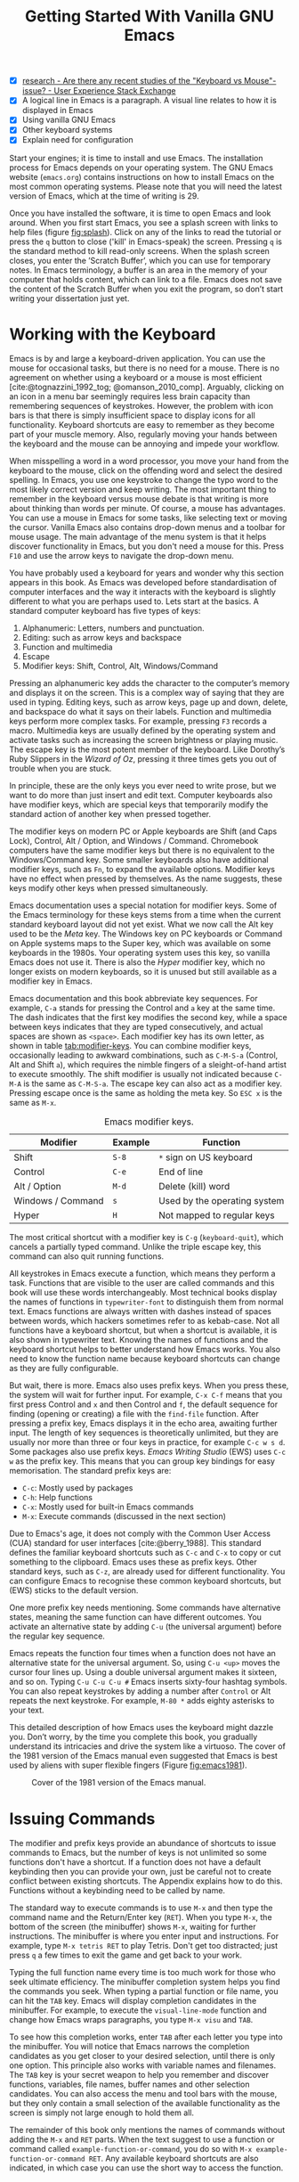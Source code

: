 #+title: Getting Started With Vanilla GNU Emacs
#+bibliography: ../library/emacs-writing-studio.bib
#+startup:      content
#+macro:        ews /Emacs Writing Studio/
#+latex_header: \usepackage[english, russian]{babel}
:NOTES:
- [X] [[https://ux.stackexchange.com/questions/30682/are-there-any-recent-studies-of-the-keyboard-vs-mouse-issue][research - Are there any recent studies of the "Keyboard vs Mouse"-issue? - User Experience Stack Exchange]]
- [X] A logical line in Emacs is a paragraph. A visual line relates to how it is displayed in Emacs
- [X] Using vanilla GNU Emacs
- [X] Other keyboard systems
- [X] Explain need for configuration
:END:

Start your engines; it is time to install and use Emacs. The installation process for Emacs depends on your operating system. The GNU Emacs website (=emacs.org=) contains instructions on how to install Emacs on the most common operating systems. Please note that you will need the latest version of Emacs, which at the time of writing is 29.

Once you have installed the software, it is time to open Emacs and look around. When you first start Emacs, you see a splash screen with links to help files (figure [[fig:splash]]). Click on any of the links to read the tutorial or press the =q= button to close ('kill' in Emacs-speak) the screen. Pressing =q= is the standard method to kill read-only screens. When the splash screen closes, you enter the ’Scratch Buffer’, which you can use for temporary notes. In Emacs terminology, a buffer is an area in the memory of your computer that holds content, which can link to a file. Emacs does not save the content of the Scratch Buffer when you exit the program, so don’t start writing your dissertation just yet.

#+caption: Emacs 29 splash screen.
#+name: fig:splash
#+attr_html:  :title Emacs 29 splash screen :alt Emacs 29 splash screen :width 600
#+attr_latex: :width 0.5\textwidth
#+attr_org:   :width 20
[[file:images/splash-screen.png]]

* Working with the Keyboard
Emacs is by and large a keyboard-driven application. You can use the mouse for occasional tasks, but there is no need for a mouse. There is no agreement on whether using a keyboard or a mouse is most efficient [cite:@tognazzini_1992_tog; @omanson_2010_comp]. Arguably, clicking on an icon in a menu bar seemingly requires less brain capacity than remembering sequences of keystrokes. However, the problem with icon bars is that there is simply insufficient space to display icons for all functionality. Keyboard shortcuts are easy to remember as they become part of your muscle memory. Also, regularly moving your hands between the keyboard and the mouse can be annoying and impede your workflow.

When misspelling a word in a word processor, you move your hand from the keyboard to the mouse, click on the offending word and select the desired spelling. In Emacs, you use one keystroke to change the typo word to the most likely correct version and keep writing. The most important thing to remember in the keyboard versus mouse debate is that writing is more about thinking than words per minute. Of course, a mouse has advantages.  You can use a mouse in Emacs for some tasks, like selecting text or moving the cursor. Vanilla Emacs also contains drop-down menus and a toolbar for mouse usage. The main advantage of the menu system is that it helps discover functionality in Emacs, but you don't need a mouse for this. Press =F10= and use the arrow keys to navigate the drop-down menu.

You have probably used a keyboard for years and wonder why this section appears in this book. As Emacs was developed before standardisation of computer interfaces and the way it interacts with the keyboard is slightly different to what you are perhaps used to. Lets start at the basics. A standard computer keyboard has five types of keys:

1. Alphanumeric: Letters, numbers and punctuation.
2. Editing: such as arrow keys and backspace
3. Function and multimedia
4. Escape
5. Modifier keys: Shift, Control, Alt, Windows/Command

Pressing an alphanumeric key adds the character to the computer’s memory and displays it on the screen. This is a complex way of saying that they are used in typing. Editing keys, such as arrow keys, page up and down, delete, and backspace do what it says on their labels. Function and multimedia keys perform more complex tasks. For example, pressing =F3= records a macro. Multimedia keys are usually defined by the operating system and activate tasks such as increasing the screen brightness or playing music. The escape key is the most potent member of the keyboard. Like Dorothy’s Ruby Slippers in the /Wizard of Oz/, pressing it three times gets you out of trouble when you are stuck.

In principle, these are the only keys you ever need to write prose, but we want to do more than just insert and edit text. Computer keyboards also have modifier keys, which are special keys that temporarily modify the standard action of another key when pressed together.

The modifier keys on modern PC or Apple keyboards are Shift (and Caps Lock), Control, Alt / Option, and Windows / Command. Chromebook computers have the same modifier keys but there is no equivalent to the Windows/Command key. Some smaller keyboards also have additional modifier keys, such as =Fn=, to expand the available options. Modifier keys have no effect when pressed by themselves. As the name suggests, these keys modify other keys when pressed simultaneously.

Emacs documentation uses a special notation for modifier keys. Some of the Emacs terminology for these keys stems from a time when the current standard keyboard layout did not yet exist. What we now call the Alt key used to be the /Meta/ key. The Windows key on PC keyboards or Command on Apple systems maps to the Super key, which was available on some keyboards in the 1980s. Your operating system uses this key, so vanilla Emacs does not use it. There is also the /Hyper/ modifier key, which no longer exists on modern keyboards, so it is unused but still available as a modifier key in Emacs.

Emacs documentation and this book abbreviate key sequences. For example, =C-a= stands for pressing the Control and =a= key at the same time. The dash indicates that the first key modifies the second key, while a space between keys indicates that they are typed consecutively, and actual spaces are shown as =<space>=. Each modifier key has its own letter, as shown in table [[tab:modifier-keys]]. You can combine modifier keys, occasionally leading to awkward combinations, such as =C-M-S-a= (Control, Alt and Shift =a=), which requires the nimble fingers of a sleight-of-hand artist to execute smoothly. The shift modifier is usually not indicated because =C-M-A= is the same as =C-M-S-a=. The escape key can also act as a modifier key. Pressing escape once is the same as holding the meta key. So =ESC x= is the same as =M-x=.

#+caption: Emacs modifier keys.
#+name: tab:modifier-keys
| Modifier          | Example | Function                     |
|-------------------+---------+------------------------------|
| Shift             | =S-8=     | =*= sign on US keyboard        |
| Control           | =C-e=     | End of line                  |
| Alt / Option      | =M-d=     | Delete (kill) word           |
| Windows / Command | =s=       | Used by the operating system |
| Hyper             | =H=       | Not mapped to regular keys   |

The most critical shortcut with a modifier key is =C-g= (~keyboard-quit~), which cancels a partially typed command. Unlike the triple escape key, this command can also quit running functions.

All keystrokes in Emacs execute a function, which means they perform a task. Functions that are visible to the user are called commands and this book will use these words interchangeably. Most technical books display the names of functions in ~typewriter-font~ to distinguish them from normal text. Emacs functions are always written with dashes instead of spaces between words, which hackers sometimes refer to as kebab-case. Not all functions have a keyboard shortcut, but when a shortcut is available, it is also shown in typewriter text. Knowing the names of functions and the keyboard shortcut helps to better understand how Emacs works. You also need to know the function name because keyboard shortcuts can change as they are fully configurable.

But wait, there is more. Emacs also uses prefix keys. When you press these, the system will wait for further input. For example, =C-x C-f= means that you first press Control and =x= and then Control and =f=, the default sequence for finding (opening or creating) a file with the ~find-file~ function. After pressing a prefix key, Emacs displays it in the echo area, awaiting further input. The length of key sequences is theoretically unlimited, but they are usually nor more than three or four keys in practice, for example =C-c w s d=. Some packages also use prefix keys. {{{ews}}} (EWS) uses =C-c w= as the prefix key. This means that you can group key bindings for easy memorisation. The standard prefix keys are:

- =C-c=: Mostly used by packages
- =C-h=: Help functions
- =C-x=: Mostly used for built-in Emacs commands
- =M-x=: Execute commands (discussed in the next section)

Due to Emacs's age, it does not comply with the Common User Access (CUA) standard for user interfaces [cite:@berry_1988]. This standard defines the familiar keyboard shortcuts such as =C-c= and =C-x= to copy or cut something to the clipboard. Emacs uses these as prefix keys. Other standard keys, such as =C-z=, are already used for different functionality. You can configure Emacs to recognise these common keyboard shortcuts, but (EWS) sticks to the default version.

One more prefix key needs mentioning. Some commands have alternative states, meaning the same function can have different outcomes. You activate an alternative state by adding =C-u= (the universal argument) before the regular key sequence.

Emacs repeats the function four times when a function does not have an alternative state for the universal argument. So, using =C-u <up>= moves the cursor four lines up. Using a double universal argument makes it sixteen, and so on. Typing =C-u C-u C-u #= Emacs inserts sixty-four hashtag symbols. You can also repeat keystrokes by adding a number after =Control= or Alt repeats the next keystroke. For example, =M-80 *= adds eighty asterisks to your text.

This detailed description of how Emacs uses the keyboard might dazzle you. Don’t worry, by the time you complete this book, you gradually understand its intricacies and drive the system like a virtuoso. The cover of the 1981 version of the Emacs manual even suggested that Emacs is best used by aliens with super flexible fingers (Figure [[fig:emacs1981]]).

#+caption: Cover of the 1981 version of the Emacs manual.
#+name:       fig:emacs1981
#+attr_latex: :width 0.4\textwidth
#+attr_html:  :title Cover of the 1981 version of the Emacs manual. :width 300
[[file:images/emacs-manual-1981-cover.png]]

* Issuing Commands
:PROPERTIES:
:CUSTOM_ID: sec:commands
:END:
The modifier and prefix keys provide an abundance of shortcuts to issue commands to Emacs, but the number of keys is not unlimited so some functions don't have a shortcut. If a function does not have a default keybinding then you can provide your own, just be careful not to create conflict between existing shortcuts. The Appendix explains how to do this. Functions without a keybinding need to be called by name.

The standard way to execute commands is to use =M-x= and then type the command name and the Return/Enter key (=RET=). When you type =M-x=, the bottom of the screen (the minibuffer) shows =M-x=, waiting for further instructions. The minibuffer is where you enter input and instructions. For example, type =M-x tetris RET= to play Tetris. Don't get too distracted; just press =q= a few times to exit the game and get back to your work.

Typing the full function name every time is too much work for those who seek ultimate efficiency. The minibuffer completion system helps you find the commands you seek. When typing a partial function or file name, you can hit the =TAB= key. Emacs will display completion candidates in the minibuffer. For example, to execute the ~visual-line-mode~ function and change how Emacs wraps paragraphs, you type =M-x visu= and =TAB=.

To see how this completion works, enter =TAB= after each letter you type into the minibuffer. You will notice that Emacs narrows the completion candidates as you get closer to your desired selection, until there is only one option. This principle also works with variable names and filenames. The =TAB= key is your secret weapon to help you remember and discover functions, variables, file names, buffer names and other selection candidates. You can also access the menu and tool bars with the mouse, but they only contain a small selection of the available functionality as the screen is simply not large enough to hold them all.

The remainder of this book only mentions the names of commands without adding the =M-x= and =RET= parts. When the text suggest to use a function or command called ~example-function-or-command~, you do so with =M-x example-function-or-command RET=. Any available keyboard shortcuts are also indicated, in which case you can use the short way to access the function.

* Major and Minor Modes
Emacs is a versatile tool that accomplishes specialised tasks through editing modes that usefully alter it's basic behaviour. An editing mode provides major and minor modes. A major mode is like opening an app within the Emacs environment, just like you open an app on your phone. For example, Org mode provides a task management system and publication tools. Artist mode is a quirky tool in Emacs that allows you to create plain text drawings with the mouse and keyboard. Go ahead and try, issue the ~artist-mode~ command, and start drawing with the mouse. A new /Artist/ item will become available in the menu bar to provide some options.

A major mode determines the core functionality for an open buffer. A buffer is the part of the memory that holds the text of a file you just opened, or other content. More about buffers in section [[#sec:windows]]. Each buffer has at least one major mode, and each major mode has its own functionality with specific key bindings and drop-down menus. All major modes share the same underlying Emacs functionality, such as copying and pasting (killing and yanking) and opening files, but they add specialised tasks, for example exporting to a PDF file.

Minor modes provide further functionality, such as spell-checking, text completion or displaying line numbers. A minor mode is an auxiliary program that enhances the functionality of a major mode. While each buffer has only one major mode, a buffer can have many active minor modes. A minor mode can also apply to the whole Emacs session.

Emacs automatically selects the relevant major mode using the file's extension and displays its name in the mode line below the window. Minor modes have to be explicitly enabled, either globally or hooked to a specific major mode.

The available keyboard shortcuts (the keymaps) and drop-down menus depend on the major and minor modes that are active at the time. Some keymaps are global and apply to the whole of Emacs. Other maps are specific to a mode. Unless a mode overrides it, some shortcuts remain the same for all modes (such as =M-u=, which converts a word to uppercase). Packages can change or add shortcuts, depending on the required functionality. So, a shortcut like =C-c C-c= is used by different modes for different actions, depending on the context in which it is used. 

* Opening Files
Opening files in Emacs is called 'visiting a file' and uses the ~find-file~ function (=C-x C-f=). So effectively, finding, opening and visiting a file have the same effect. Emacs opens the file and displays its contents in the buffer, ready for editing. When you type a name that does not yet exist, Emacs creates a new file. If you open a directory, Emacs shows the contents of that folder in the Emacs file manager (The Directory Editor or 'Dired', see chapter [[chap:admin]]). Alternatively, you can open a file with the toolbar icon or through the menu bar.

Emacs asks you to select a file or folder in the minibuffer. Typing the complete path to the file you seek would be tedious, so Emacs assists with auto completion, explained in section [[#sec:commands]]. Please note that a file path in Emacs is separated by forward slashes and not by backslashes, as is the case in Windows (=C:/Users/Wittgenstein/= and not =C:\Users\Wittgenstein\=).

When finding a file, Emacs starts in the folder of the currently active buffer. You can simply remove the text before the cursor to move to higher levels in the directory tree. If you like to find a file in your home directory, ignore the text in the minibuffer and type a tilde followed by forward slash (=~/=) and =TAB=. To start searching in the root folder or your drive, type two forward slashes (=//=). On a Windows computer the best method is to type the drive letter, followed by a colon and a slash (=c:/=). When you hit the =TAB= button twice, all the available files and folders appear in the minibuffer.

Create a file with a =.txt= extension to get some practice and start writing into the buffer. After you have added some text, you might wat the save your work to the file. The contents of the file stay the same until you save the buffer. After you complete your edits, =C-x C-s= saves your buffer to its associated file. To save a buffer under a new name, you can use =C-x C-w= (table [[tab:files]]). You can see whether a buffer is different from the associated file in the mode line at the bottom. If it contains two asterisks at the start, then your file needs saving. Two dashes means that the content of the file is the same as the buffer.

#+caption: Most commonly used file functions.
#+name: tab:files
| Keystroke | Function          | Description                               |
|-----------+-------------------+-------------------------------------------|
| =C-x C-f=   | ~find-file~         | Find (open) a file                        |
| =C-x C-s=   | ~save-buffer~       | Save the current buffer to its file       |
| =C-x C-w=   | ~write-file~         | Write current buffer to a file (Save as)  |

* Buffers, Frames and Windows
:PROPERTIES:
:CUSTOM_ID: sec:windows
:END:
When you open Emacs, the software runs within a frame (figure [[fig:frame]]). This might sound confusing because a frame is called a window in most operating systems. To confuse matters further, you can divide an Emacs frame into windows. You can also open multiple frames on a desktop, for example, one on each monitor.

The default Emacs screen has a menu bar on top and toolbar with icons just below it. The window starts below the toolbar. Each window contains a buffer, which holds the contents of a file. Buffers can also contain a user interface or output from functions. The mode line below each window displays the name of the buffer or its associated file and other metadata. Each frame has an echo area at the bottom, where Emacs displays feedback. Echo is a computer science term for displaying information, such as error messages and other feedback. The bottom of the page also contains the minibuffer, an expandable part of the bottom of the screen where Emacs seeks your input when, for example, selecting a buffer or a file.

#+caption: Emacs frame with three windows, a Dired buffer, image buffer and Org mode buffer.
#+attr_html: :alt Emacs frame with three windows. :title Emacs frame with three windows.
#+name: fig:frame
[[file:images/emacs-frame-components.jpg]]

Like standard office software, you are working on the version in memory (the buffer), and the previous version is on disk (the file). You can have multiple buffers open at the same time so that you can easily switch between them. The active buffer is the one you are currently working on. The names of special buffers, such as =*Messages*=, are surrounded by asterisks. Most buffers, except those surrounded by an asterisk, are linked to a file.

Emacs is highly stable, and some users have hundreds of open buffers because they rarely need to restart the program. The =C-x b= shortcut (~switch-to-buffer~) selects another buffer as the active one. With the =C-x left= and =C-x right= key sequences (~previous-buffer~ and ~next-buffer~), you can move between buffers in chronological activation order.

By default, a frame has one window. You can split the current window horizontally or vertically by pressing =C-x 2= or =C-x 3= (~split-window-below~ and ~split-window-right~). The =C-x 0= shortcut (~delete-window~) removes your current window but the buffer stays in memory, and =C-x 1= removes all other windows (~delete-other-windows~), so you work in the full frame again. To move between windows, use the =C-x o= shortcut (~other-window~). This function cycles through the available windows.

When splitting a window vertically, the same buffer appears twice. Each window can have its own cursor position so you can easily refer to other parts of your writing without jumping around and losing focus. Activating follow mode with ~follow-mode~ flows the text of the buffer so the two or more windows become columns of the same document. When the cursor moves below the bottom of the left window, it appears again in the right window, so all windows share one cursor. To deactivate follow mode, run the same function again.

#+caption: Buffer and window functions.
#+name: tab:buffers-windows
| Keystroke   | Function             | Description                              |
|-------------+----------------------+------------------------------------------|
| =C-x b=       | ~switch-to-buffer~     | Select another buffer                    |
| =C-x <left>=  | ~previous-buffer~      | Move to the previous active buffer       |
| =C-x <right>= | ~next-buffer~          | Move to the next active buffer           |
| =C-x 0=       | ~delete-window~        | Delete the current window                |
| =C-x 1=       | ~delete-other-windows~ | Delete all windows except the active one |
| =C-x 2=       | ~split-window-below~   | Split the current window horizontally    |
| =C-x 3=       | ~split-window-right~   | Split the current window vertically      |
| =C-x o=       | ~other-window~         | Move to the next window                  |
|             | ~follow-mode~          | Show buffer over two or more windows     |

* Finding Help
Emacs has an extensive built-in help system with different ways to access information, accessible with the =C-h= prefix key. The complete Emacs manual is available with =C-h r= (~info-emacs-manual~). This manual opens in Info mode, which is a specialised mode for manuals. The full Emacs manual is not bedtime reading but more a pool of knowledge to dip your toe into when the need arises. The =g= (~Info-goto-node~) key lets you jump to a chapter or section of the text, using minibuffer completion discussed earlier. For example, =C-h r g help= takes you to the page about the help system.

When reading a manual in the info system, the space bar scrolls the screen up so you can walk through the manual and read it page by page (~Info-scroll-up~). The backspace button or =S-space= returns you to the previous screen (~Info-scroll-down~). The manual contains hyperlinks in the table of contents and sprinkled throughout the text. You can click these with the mouse or hit the enter key. To jump to the previous or the next chapter, you can use ~Info-up~ and ~Info-down~ functions bound to =u= and =d=. If you are looking for something specific, then ~Info-search~ (=s=) lets you search for specific terms. As always =q= quits the screen.

Some packages in Emacs have their own manuals. You can view a list of the available manuals with =C-h R TAB= (~info-display-manual~). Also here you can use minibuffer completion to find a manual. Not all Emacs packages have an extensive manual. Another method to find out information about a package is the ~describe-package~ function (=C-h P=). This function extracts information from the source code and provides a summary of the package and a link to the home page.

The help system also has other commands to find more specific descriptions. If you want to find out which command binds a specific shortcut, use =C-h k= and enter the key sequence. Emacs displays a message at the bottom of the screen when you enter a key sequence that has no associated function, e.g., "=C-c k= is undefined". To find out more about a variable, use =C-h v= (~describe-variable~) and type its name. And to learn more about a command use =C-h x= (~describe-command~). A popup window describes the relevant variable or command, which you can close with =q=. 

The remainder of the book provides references to the relevant Emacs help system for readers who like to know more details about the system. You don't need to read the manuals because this book contains everything you need to know to get started as an Emacs author. The documentation in the manuals is technical and concise and as such can be difficult to understand for beginners. The references to Emacs documentation are for people interested in knowing more details about how the software works.

* Writing in Emacs
:PROPERTIES:
:CUSTOM_ID: sec:text-mode
:END:
You now know enough to start writing. Either visit an existing plain text file or create a new one and start typing. To be fully productive, you need to understand some of the basic principles of Text Mode, the foundational major mode for writing prose. The Emacs documentation describes Text Mode as the mode for writing text for humans, in contrast to Prog Mode, which is for writing code that computers read. Text mode forms the foundation for all other prose formats. This means that all major modes for authors use the same basic functionality for writing.

This section summarises the most common commands for writing text. The Emacs manual provides a detailed description of all functionality relevant for writing human languages (as opposed to computer languages), which you can read with =C-h r g basic= and =C-h r g text=.

** Moving Around in a Buffer
You can move the cursor with arrow keys and other standard navigation keys. Emacs documentation sometimes refers to the cursor as 'point'. The cursor is the character displayed on the screen (a line or a box), and the point indicates where the next typed character will appear. Point is more critical when you write Emacs functions, so this book focuses on the cursor, as that is where the writing action happens.

In addition to the standard methods for moving around a buffer, Emacs provides additional functionality to help you navigate your project. For example, =C-p= (~previous-line~) does the same as the up key (see Table [[tab:moving]]). Some people prefer these keys so their hands can stay in the default position for fast touch-typing. However, writing is more about thinking than maximising keystrokes per minute, but feel free to try them out.

#+caption: Moving around a buffer in Emacs.
#+name: tab:moving
| Keystroke      | Function               | Direction       |
|----------------+------------------------+-----------------|
| =C-b=, =<left>=    | ~left-char~              | Left            |
| =C-f=, =<right>=   | ~right-char~             | Right           |
| =C-p=, =<up>=      | ~previous-line~          | Up              |
| =C-n=, =<down>=    | ~next-line~              | Down            |
| =M-b=, =C-<left>=  | ~backward-word~          | Previous word   |
| =M-f=, =C-<right>= | ~forward-word~           | Next word       |
| =C-v=, =<PageDown= | ~scroll-down-command~    | Scroll down     |
| =M-v=, =<PageUp>=  | ~scroll-up-command~      | Scroll up       |
| =C-a=, =<home>=    | ~move-beginning-of-line~ | Start of line   |
| =C-e=, =<end>=     | ~move-end-of-line~       | End of line     |
| =M-<=, =C-<home>=  | ~beginning-of-buffer~    | Start of buffer |
| =M->=, =C-<end>=   | ~end-of-buffer~          | End of buffer   |

Getting lost in a sea of words on your screen is easy. Some simple keystrokes can help you focus your eyes quickly. Keying =C-l= (~recenter-top-bottom~) moves the line that your cursor is on to the centre of the screen. If you repeat this keystroke, the cursor will move to the top of the screen. If you do this three times in a row, the cursor will move to the bottom of the screen.

You will undoubtedly experience moving from one part of a document to another and then like to jump back but lose your place. You search through the document to get back to where you left off. You can do this more efficiently by setting a mark.

A mark is a bookmark for a position (point) within your text. Setting a mark is like dropping a pin on a map. You can set a mark to remember a place you want to jump to, which is incredibly handy when editing large files. You set a mark with =C-SPC C-SPC= (~set-mark-command~), which stores the cursor's current location in the mark ring. The mark ring is the sequence of marks for the current buffer. You can now move to another part of your document and edit or read what you need.

You jump back to the previous mark with =C-u C-SPC=. While =C-SPC= (~set-mark~) stores the current location in the mark ring, adding a universal argument extracts that position and jumps to it. Repeatedly pressing =C-u C-SPC= moves through all the marks stored in the ring. If you get to the first stored value, you return to the last one, hence the name mark ring.

** Search and Replace
:PROPERTIES:
:CUSTOM_ID: sec:search
:END:
While jumping around the text with arrow keys and other functionality is great, sometimes you know exactly what you need, which is when you use search. The search and replace functionality in Emacs is extremely powerful and this section only reveals the tip of the iceberg.

Emacs' most common search method is incremental search. An incremental search (=C-s=) begins as soon as you type the first character of the search term. As you type the search query, Emacs shows you where it finds this sequence of characters. Repeatedly pressing =C-s= steps through the matches in the buffer. When you identify the place you want, you can terminate the search with =C-g= and the cursor jumps back to the original location. When exiting the search with the Enter key or an arrow key stops the cursor at the current location so you can edit the text.

The =C-s= shortcut (~isearch-forward~) searches incrementally from the cursor. You cycle through the search results by repeatedly pressing =C-s=. Using =C-r= (~isearch-backward~) searches the text before the cursor. Emacs saves search terms in the search ring. Typing =C-s C-s= recycles the previous search term. Using =C-p= and =C-n= lets you scroll through previous search terms in the ring.

To search and replace text in a buffer, use =M-%= (~query-replace~). This function highlights all instances of the text to be replaced and provides a range of options at each instance. Type space or =y= to replace the marked match and =delete= or =n= to skip to the next one. The exclamation mark replaces all instances without further confirmation. If something goes wrong, use =u= to undo the most recent change or =U= to undo all changes made in this search. The enter key or =q= quits the replacement process. More options are available, which you can glean by hitting the question mark.

** Copy and Paste Text
Writing is fun, but sometimes it is more efficient to copy something you wrote previously or copy a citation from somebody else (referenced of course). The system for copying and pasting text works a bit different from modern systems and has a bit more functionality.

To select (mark in Emacs speak) a piece of text, you first set a mark with =C-space= and then move to the end of the section to highlight the desired section. To select a complete paragraph, use the =M-h= key. In a plain text context, a paragraph is a line of text separated by blank lines. Repeatedly pressing =M-h= will select subsequent sections. Using =C-x h= selects all text in a buffer, and =C-g= cancels the selection. Once the text is marked, you can act on it by deleting, copying, or moving it.

In some modes you can select with shift and arrow keys, but it is disabled in some modes because these key combinations are used for other functionality. Shift-selection also behaves differently with respect to the mark ring described in the previous section.

In modern computing language, copying and pasting are handicraft analogues for moving text from one place to another. Emacs terminology is more evocative. Copying a text is the same as saving it to the 'kill-ring' and yanking a text retrieves it from that seemingly bleak location. While the clipboard in most systems only retains the last entry, the kill ring provides access to your 'killing spree'. In other words, Emacs stores a history of all text you copy and cut from a buffer to the kill ring. The length of this history is stored in ~kill-ring-max~, which is sixty entries by default. Once the kill ring is full, the oldest item vanishes.

The ~kill*~ commands copy or move text to the kill ring and the system clipboard. The ~yank*~ commands copy an entry from the kill ring to the current buffer. The ~yank-pop~ (=M-y=) command cycles through the contents of the kill ring so you can access the history. Table [[tab:kill-yank]] lists the keyboard shortcuts to copy and move text from and to the kill ring.

#+caption: Copying and pasting in Emacs.
#+name: tab:kill-yank
| Keystroke | Function       | Description                                                  |
|-----------+----------------+--------------------------------------------------------------|
| =M-w=       | ~kill-ring-save~ | Copy a selection to the kill ring                            |
| =C-w=       | ~kill-region~    | Move a selection to the kill ring                            |
| =C-y=       | ~yank~           | Paste the most recent kill ring entry to the buffer          |
| =M-y=       | ~yank-pop~       | Replace previously yanked text with the next kill ring entry |

** Correcting Mistakes
:PROPERTIES:
:CUSTOM_ID: sec:mistakes
:END:
An ancient Roman proverb tells us that it is human to make mistakes, but to keep making them is diabolical. Emacs does not care about these sensibilities and provides ample options to let you correct your digressions.

The most convenient aspect of writing on an electric screen is that it is easy to change your mind or correct a mistake without resorting to correction fluids or other archaic methods. A series of editing commands are available to modify text and fix your typos (Table [[tab:deletion]]). Commands that start with =kill-= store the deleted text on the kill ring so you can yank the deleted text back into the buffer if needed.

#+caption: Emacs deletion commands.
#+name: tab:deletion
| Keystroke       | Function             | Action                              |
|-----------------+----------------------+-------------------------------------|
| =C-d=, =<delete>=   | ~delete-char~          | Delete character after point        |
| =<backspace>=     | ~delete-backward-char~ | Delete character before point       |
| =C-x C-o=         | ~delete-blank-lines~   | Remove blank lines below the cursor |
| =M-d=, =C-<delete>= | ~kill-word~            | Delete the next word                |
| =C-k=             | ~kill-line~            | Delete to the end of the line       |

Besides removing unwanted characters, you can also swap them with a series of transposing commands. When you accidentally reverse two letters in a word, you can switch their order with the ~transpose-char~ command with the cursor between them (=C-t=). Swapping words is quickly done with the ~transpose-words~ (=M-t=) command.

Emacs can assist you if you make a mistake when capitalising a word. The three commands below change the word under the cursor from its position. If you are in the middle of a word, move first to the start. Adding a negative argument (~M--~, ALT and the minus key) before these commands modifies the letters before the cursor. This addition is valuable when you have just finished typing a word and realise it needs to start with a capital letter. Typing =M-- M-c= fixes it for you without jumping around the text or grabbing a mouse. Using any of these commands in succession converts a sequence of words in a sentence.

- =M-l=: Convert following word to lower case (~downcase-word~).
- =M-u=: Convert following word to upper case (~upcase-word~).
- =M-c=: Capitalise the following word (~capitalize-word~).

The Emacs ~undo~ command is mapped to =C-/=. If you need to undo the step, use =C-?= (~undo-redo~). Emacs behaves differently from other software concerning undoing and redoing edits, which requires some explanation. In standard word processors, the text you undid is lost if you undo something and make some changes but then change your mind.

For example, type "Socrates", erase it with =M-d=, change it to "Plato", and then undo this edit to revert back to Socrates and add some more text. In standard word processors, you cannot return to the state where the text mentioned Plato (State B in Figure [[fig:emacs-undo]]). In Emacs, all previous states are available. You can return to any prior state with consecutive undo commands in Emacs. Subsequent undo commands follow the chain in figure [[fig:emacs-undo]], never losing anything you typed. This behaviour can be confusing at first, but you will learn to love it after a while because you never loose any edits.

#+begin_src dot :file images/emacs-undo.png
  digraph {
      graph[dpi=300]
      rankdir=LR
      node [fontname=Arial fontsize=10 shape="note"]
      edge [fontname=Courier fontsize=9]
      a1 [label="A\n\"Socrates\""]
      a2 [label="A\n\"Socrates\""]
      b [label="B\n\"Plato\""]
      c [label="C\n\"Socrates and\" ..."]

      a1 -> b [label = "Erase\nand type"]
      b -> a2 [label = "Undo"]
      a2 -> c [label = "Add"]
  }
#+end_src
#+caption: Emacs undo states.
#+name: fig:emacs-undo
#+attr_latex: :width \textwidth
#+RESULTS:
[[file:images/emacs-undo.png]]

Another feature of the Emacs undo system is that it can apply only to a selected region. Lets say that you have just completed the first chapter and have started writing the chapter two. You then realise that you need to undo some of the edits in the chapter one. If you use the undo function, it will first undo all your work on chapter two before changing the first chapter. You can solve this problem by selecting the relevant region of text in chapter one and then issue the ~undo~ command over just that region.

** Languages Other than English
For the majority of the world, English is not their first language. When you set the keyboard settings in your operating system to another language, Emacs can get confused when using modifier keys. Typing =M-x= on a Russian computer results in =M-ч=, which Emacs cannot compute.

Emacs supports a large range of input methods to type the rich variety of languages of the world. To see an overview of the various languages that Emacs supports run ~view-hello-file~ (=C-h h=). An input method either converts keyboard characters to a different one or it converts a sequence of characters into one letter. For example, with the Balinese input method, the letter D becomes a ᬥ. Using one of the various methods to type Chinese, you start keying and a menu appears in the minibuffer from where you can select the desired character. So 'san' can become 三, or one of the other characters in the menu.

To choose an input method for the current buffer use =C-x <RET> C-\= (~set-input-method~), which lets you select the preferred method in the minibuffer. The current input method is indicated at the start of the mode line at the bottom of the window. You can temporarily disable the chosen method with =C-\=. Using this key again takes you back to the selected input method.

For more specific information on how to use your keyboard to write another language, use =C-h I= which runs the ~describe-input-method~ function. To view a list of all available input methods run the ~list-input-methods~ command and a new buffer pops up with a long list of the languages of the world. The Emacs manual provides detailed information on the various input methods with =C-h r g input=.

** Modifying the Display
:PROPERTIES:
:CUSTOM_ID: sec:display
:END:
The way the buffer looks on the screen depends on the major mode, the theme, and specific configurations and packages. You do have some interactive control over the size of the text. To temporarily increase the height of the text in the current buffer, type =C-x C-+=. To decrease it, type =C-x C--= (text-scale-adjust). To restore the default (global) font height, type =C-x C-0=.

The default Text Mode in Emacs does not truncate lines like a regular word processor but keeps going until you hit enter. In Emacs, a logical line is a sequence of characters that finishes with a return. A visual line relates to how it is displayed in Emacs. The default setting is that logical lines continue beyond the screen boundary. While this is perhaps useful for writing code, it is confusing when writing prose.

Emacs has several line-wrapping functions, of which Visual Line Mode is the most useful for writing long-form text. To activate this mode, execute =visual-line-mode= in the minibuffer. Doing this every time when working on a buffer is a bit tedious and this is where configuration comes in. We need to configure the system to enable line wrapping for all text modes by default.

* Configuring Emacs
:NOTES:
- [X] Principles of configuration
- [X] Basics of Emacs Writing Studio
  - [X] External software requirements
  - [X] Customisation
- [-] Minibuffer completion
:END:
The previous sections explained how to use Emacs in its naked, unconfigured state, more commonly called vanilla Emacs. The software can do anything you need to be an author without any configuration, but that is not ideal. As a malleable system, Emacs is almost infinitely configurable, so you can make it behave how you see fit. Emacs users have shared their configurations and published thousands of packages to add functionality. This chapter discusses the principles of configuring Emacs and how to install the /Emacs Writing Studio/ configuration.

Most software is good at doing one thing well. You can write documents in LibreOffice or MS Word. You can create presentation slides in PowerPoint or Keynote and manage tasks with Trello or Todoist. The problem with using different applications is using various software packages and other methods whenever you switch contexts in your workflow. If you are lucky, the developers let you change the configuration to modify the software's behaviour and optimise your workflow. However, in most cases, you are stuck with the choices that developers made for you. While using commercial software is like renting a furnished house, using Emacs is more like owning a house. However, your digital home needs some paint, new carpets, and furniture to make it your home.

Emacs does not have the limitations that are common to most software. You undertake almost every task in one program, and nearly everything in the system is configurable. This article explains how to configure Emacs to create a fully personalised productivity suite. Please note that this configuration assumes that you are using the latest version of Emacs, which at the time of writing is 29.3.

Some Emacs users use pre-configured systems, such as Doom Emacs, Spacemacs, SciMax or other starter kits. While these configurations are helpful, they sometimes provide everything but the proverbial kitchen sink. On the other side of the spectrum, you can configure your system from scratch, which can become a productivity sink as you wade your way through a myriad of options. The EWS configuration is a starter kit with a minimum configuration to get you started as a researcher and author. The basic idea is to use this configuration as a set of building blocks that you can modify to your preferences. But before installing the EWS configuration, let's first introduce the principles of configuring Emacs.

** Emacs Lisp
Commercial software provides graphical menus to define how it operates. For example, in Figure [[fig:graphical-config]], you might tick a box, select an item in a list, or enter a value in a text box to configure the program according to your wishes.

#+caption: Typical graphical configuration screen.
#+name: fig:graphical-config
#+attr_html: :alt Typical graphical configuration screen :title Typical graphical configuration screen :width 600
#+attr_latex: \textwidth
[[file:images/graphical-interface.png]]

Being a plain text program, Emacs does not have such facilities but uses the Emacs Lisp programming language. The code below is equivalent to the form shown in Figure [[fig:graphical-config]]. Compare the code with the image to reverse engineer the Elisp code.

#+begin_src emacs-lisp :tangle no :eval no
  (setq inhibit-startup-message t
        initial-scratch-message "Hello world"
        cursor-type 'bar)
#+end_src

#+RESULTS:
: bar

A Lisp program consists of expressions, which are instructions nested between parentheses. Each expression starts with the name of a function (=setq= in the example above). In most cases followed by one or more parameters. The =setq= function sets the value of a variable. For example, =(setq inhibit-startup-message t)= has the same effect as ticking a box called 'inhibit startup message', while =inhibit-startup-message nil= is the same as removing the tick from that box. Fun fact, in Emacs Lisp, =t= means the same as TRUE and =nil= is equivalent to FALSE in other computer languages. Confusingly Emacs documentation often mentions to set a value to "non-nil", which is a double negative suggestion to setting a variable to true.

The expression in this example determines whether Emacs will show a startup message when you first open it. The second line sets the initial scratch message. In this case the parameter is a string of letters, nested between quotation marks. The last line sets the cursor type to a bar. This variable has other predefined options, such as 'bar' or 'hollow'. To prevent Emacs from confusing this option with a variable, it uses a single quotation mark (also called a tick mark) before the text.

While on the surface, the text-based method seems more complex than ticking and writing in boxes and picking a drop-down list, it is far more potent than a graphical interface. However, once you learn how to write simple Emacs Lisp, you will realise that Emacs is, in reality, the most user-friendly system possible because of the power it gives you over your computer. Using Emacs Lisp is the epitome of user-friendliness. You decide how your computer behaves instead of some software company controlling your behaviour. But with this immense power comes great responsibility and a learning curve.

Section [[#sec:display]] showed how to modify how Emacs wraps long lines by activating ~visual-line-mode~. The code snippet below shows what this would look like in your init file. In this case, we hook visual line mode to text mode. All modes derived from Text Mode, such as Org Mode or Markdown, will inherit this property. The line that starts with two semi-colons is a comment intended to make the code easier to understand and navigate.

#+begin_src elisp :eval no
  ;; Sensible line-breaking
  (add-hook 'text-mode-hook 'visual-line-mode)
#+end_src

** The Initialisation File
When you start Emacs, it loads the initialisation file, or init file in short. This file contains Lisp code that loads additional packages and configurations when Emacs starts. You can run Emacs without an init file as shown in the previous chapter, but you will undoubtedly want to modify the defaults. The first time you start Emacs, it will create the configuration folder which is where the init file lives. This folder also contains the packages you need to personalise your system. Emacs looks for a file called =.emacs=, =.emacs.el= or =init.el=. The dot in front of the file means that it is hidden from view to prevent clutter in your directories. Most Emacs documentation talks about your =.emacs= of init file.

** Emacs Packages
:PROPERTIES:
:CUSTOM_ID: sec:packages
:END:
The Emacs base system provides extensive functionality, but you can enhance its capability with any of the thousands of plugins. Many people develop and share software in Emacs Lisp to improve or extend what the system can do. Developers of these packages mostly distribute them through a public package repository, which are websites that let you easily download and install packages. The two most important ones are:

- ELPA: GNU Emacs Lisp Package Archive --- the official package archive, enabled by default (=elpa.gnu.org=).
- MELPA: Milkypostman’s Emacs Lisp Package Archive --- Unofficial archive (=melpa.org=).

The main difference between these two repositories relates to who holds the copyright. The Free Software Foundation holds the copyright for all packages in ELPA. For MELPA packages, the copyright remains with the author. The end result for the user is the same as all packages are licensed as free software. You can explore the list of packages with the ~list-packages~ command.

Packages are constantly updated by their developers. To ensure you get the latest version, use the ~package-upgrade-all~ function. This naming convention might seem back to front, as using ~upgrade-all-packages~ is linguistically better. However, the convention for naming Emacs Lisp functions is that the first word is the package name, which in this case is ~package-~. The EWS configuration contains some functions and they all start with ~ews-~. This naming convention makes it easy to group functions by package.

** Customisation System
:PROPERTIES:
:CUSTOM_ID: sec:custom
:END:
Besides crafting your personal configuration or using a starter kit, Emacs has a customisation menu that lets you configure the system without writing code.

Let's assume you want to remove the toolbar from view. Type =M-x customize-variable RET tool-bar-mode RET= and a new window pops up showing the customisation options for this variable (figure [[fig: customise-variable]]).

In this case, the variable is a boolean, meaning it can be either true (=t=) or false (=nil=). Note that Lisp does not use false or =f=, but nil. In Lisp, an empty variable is the same a false (0) and any content is interpreted as true (1). Emacs documentation often uses a double-negative. Setting a variable to =non-nil= is equivalent to setting it to =t=.

Other variables can require different types of input, such as a drop-down list, tick-boxes or free text. The 'Apply' button brings this change to immediate effect, but will be reset when restarting Emacs. Clicking 'Apply and Save' applies the new setting and saves it to the init file.

#+caption: Customisation screen for =tool-bar-mode=.
#+attr_latex: 0.4\textwidth
#+name: fig: customise-variable
[[file:images/customise-variable.png]]

Throughout this book there will be suggestions to customise variables. Rather than writing Emacs Lisp you can use the customisation system for a low-code method of configuring Emacs. So when this book suggests to customise a variable, run ~customize-variable~, type the name and complete the configuration screen.

The Appendix provides more details on using Emacs Lisp to modify the EWS configuration.

* Exiting Emacs
Working with Emacs is so much fun you might never want to shut it down. But all good things come to an end, so we might need to shutdown (kill) Emacs occasionally.

The =C-x C-c= shortcut  (~save-buffers-kill-terminal~) kills the Emacs session, but not before checking for unsaved buffers. There are a few options to ensure you don't lose anything when you have unsaved buffers.

This function displays any unsaved files in the echo area and provides options for dealing with each or all of them. You can answer =y= or =SPC= to save the file mentioned in the echo area or =n= / =DEL= to abandon it. Keying =C-r= lets you look at the buffer in question before deciding. The safest option is to key =!= and save all buffers that have changes without any further questions. Use the trusted =C-g= chord to exit this function without exiting Emacs or losing any text. Don't stress if you can't remember all this. Using =C-h= displays a help message describing these options.

Alternatively, you can issue the ~restart-emacs~ command to reboot your configuration.

[fn:2-1] GNU Emacs, https://www.gnu.org/software/emacs/.
